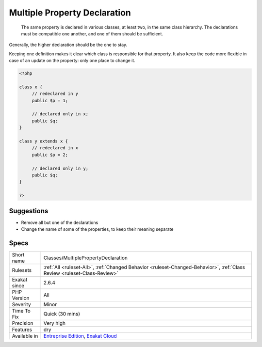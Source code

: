 .. _classes-multiplepropertydeclaration:

.. _multiple-property-declaration:

Multiple Property Declaration
+++++++++++++++++++++++++++++

  The same property is declared in various classes, at least two, in the same class hierarchy. The declarations must be compatible one another, and one of them should be sufficient. 

Generally, the higher declaration should be the one to stay. 

Keeping one definition makes it clear which class is responsible for that property. It also keep the code more flexible in case of an update on the property: only one place to change it.

.. code-block:: php
   
   <?php
   
   class x {
   	// redeclared in y
   	public $p = 1;
   	
   	// declared only in x;
   	public $q;
   }
   
   class y extends x {
   	// redeclared in x
   	public $p = 2;
   
   	// declared only in y;
   	public $q;
   }
   
   ?>

Suggestions
___________

* Remove all but one of the declarations
* Change the name of some of the properties, to keep their meaning separate




Specs
_____

+--------------+--------------------------------------------------------------------------------------------------------------------------+
| Short name   | Classes/MultiplePropertyDeclaration                                                                                      |
+--------------+--------------------------------------------------------------------------------------------------------------------------+
| Rulesets     | :ref:`All <ruleset-All>`, :ref:`Changed Behavior <ruleset-Changed-Behavior>`, :ref:`Class Review <ruleset-Class-Review>` |
+--------------+--------------------------------------------------------------------------------------------------------------------------+
| Exakat since | 2.6.4                                                                                                                    |
+--------------+--------------------------------------------------------------------------------------------------------------------------+
| PHP Version  | All                                                                                                                      |
+--------------+--------------------------------------------------------------------------------------------------------------------------+
| Severity     | Minor                                                                                                                    |
+--------------+--------------------------------------------------------------------------------------------------------------------------+
| Time To Fix  | Quick (30 mins)                                                                                                          |
+--------------+--------------------------------------------------------------------------------------------------------------------------+
| Precision    | Very high                                                                                                                |
+--------------+--------------------------------------------------------------------------------------------------------------------------+
| Features     | dry                                                                                                                      |
+--------------+--------------------------------------------------------------------------------------------------------------------------+
| Available in | `Entreprise Edition <https://www.exakat.io/entreprise-edition>`_, `Exakat Cloud <https://www.exakat.io/exakat-cloud/>`_  |
+--------------+--------------------------------------------------------------------------------------------------------------------------+


